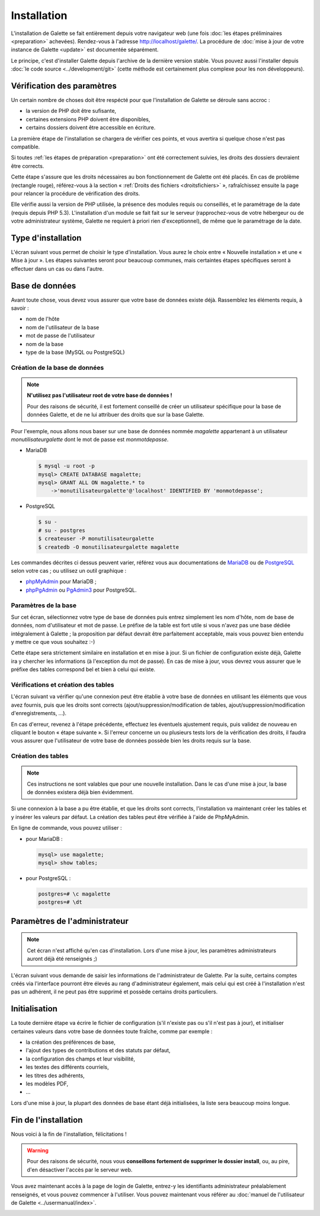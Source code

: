 ************
Installation
************

L'installation de Galette se fait entièrement depuis votre navigateur web (une fois :doc:`les étapes préliminaires <preparation>` achevées). Rendez-vous à l'adresse http://localhost/galette/. La procédure de :doc:`mise à jour de votre instance de Galette <update>` est documentée séparément.

Le principe, c'est d'installer Galette depuis l'archive de la dernière version stable. Vous pouvez aussi l'installer depuis :doc:`le code source <../development/git>` (cette méthode est certainement plus complexe pour les non développeurs).

Vérification des paramètres
===========================

Un certain nombre de choses doit être respécté pour que l'installation de Galette se déroule sans accroc :

* la version de PHP doit être sufisante,
* certaines extensions PHP doivent être disponibles,
* certains dossiers doivent être accessible en écriture.

La première étape de l'installation se chargera de vérifier ces points, et vous avertira si quelque chose n'est pas compatible.

.. image:: ../_styles/static/images/installation/1_checks.png
   :scale: 70%
   :align: center

Si toutes :ref:`les étapes de préparation <preparation>` ont été correctement suivies, les droits des dossiers devraient être corrects.

Cette étape s'assure que les droits nécessaires au bon fonctionnement de Galette ont été placés. En cas de problème (rectangle rouge), référez-vous à la section « :ref:`Droits des fichiers <droitsfichiers>` », rafraîchissez ensuite la page pour relancer la procédure de vérification des droits.

Elle vérifie aussi la version de PHP utilisée, la présence des modules requis ou conseillés, et le paramétrage de la date (requis depuis PHP 5.3). L'installation d'un module se fait fait sur le serveur (rapprochez-vous de votre hébergeur ou de votre administrateur système, Galette ne requiert à priori rien d'exceptionnel), de même que le paramétrage de la date.

Type d'installation
===================

L'écran suivant vous permet de choisir le type d'installation. Vous aurez le choix entre « Nouvelle installation » et une « Mise à jour ». Les étapes suivantes seront pour beaucoup communes, mais certaintes étapes spécifiques seront à effectuer dans un cas ou dans l'autre.

.. image:: ../_styles/static/images/installation/2_type_install.png
   :scale: 70%
   :align: center

Base de données
===============

Avant toute chose, vous devez vous assurer que votre base de données existe déjà. Rassemblez les éléments requis, à savoir :

* nom de l'hôte
* nom de l'utilisateur de la base
* mot de passe de l'utilisateur
* nom de la base
* type de la base (MySQL ou PostgreSQL)

Création de la base de données
------------------------------

.. note::

   **N'utilisez pas l'utilisateur root de votre base de données !**

   Pour des raisons de sécurité, il est fortement conseillé de créer un utilisateur spécifique pour la base de données Galette, et de ne lui attribuer des droits que sur la base Galette.

Pour l'exemple, nous allons nous baser sur une base de données nommée `magalette` appartenant à un utilisateur `monutilisateurgalette` dont le mot de passe est `monmotdepasse`.

* MariaDB

  .. code-block:: bash

     $ mysql -u root -p
     mysql> CREATE DATABASE magalette;
     mysql> GRANT ALL ON magalette.* to
         ->'monutilisateurgalette'@'localhost' IDENTIFIED BY 'monmotdepasse';

* PostgreSQL

  .. code-block:: bash

     $ su -
     # su - postgres
     $ createuser -P monutilisateurgalette
     $ createdb -O monutilisateurgalette magalette

Les commandes décrites ci dessus peuvent varier, référez vous aux documentations de `MariaDB <https://mariadb.com/kb/en/library/documentation/>`_ ou de `PostgreSQL <http://docs.postgresqlfr.org>`_ selon votre cas ; ou utilisez un outil graphique :

* `phpMyAdmin <http://www.phpmyadmin.net>`_ pour MariaDB ;
* `phpPgAdmin <http://phppgadmin.sourceforge.net>`_ ou `PgAdmin3 <http://www.pgadmin.org/download/?lang=fr_FR>`_ pour PostgreSQL.

Paramètres de la base
---------------------

Sur cet écran, sélectionnez votre type de base de données puis entrez simplement les nom d'hôte, nom de base de données, nom d'utilisateur et mot de passe. Le préfixe de la table est fort utile si vous n'avez pas une base dédiée intégralement à Galette ; la proposition par défaut devrait être parfaitement acceptable, mais vous pouvez bien entendu y mettre ce que vous souhaitez :-)

.. image:: ../_styles/static/images/installation/3_bdd.png
   :scale: 70%
   :align: center

Cette étape sera strictement similaire en installation et en mise à jour. Si un fichier de configuration existe déjà, Galette ira y chercher les informations (à l'exception du mot de passe). En cas de mise à jour, vous devrez vous assurer que le préfixe des tables correspond bel et bien à celui qui existe.

Vérifications et création des tables
------------------------------------

L'écran suivant va vérifier qu'une connexion peut être établie à votre base de données en utilisant les éléments que vous avez fournis, puis que les droits sont corrects (ajout/suppression/modification de tables, ajout/suppression/modification d'enregistrements, ...).

.. image:: ../_styles/static/images/installation/4_bdd_rights.png
   :scale: 70%
   :align: center

En cas d'erreur, revenez à l'étape précédente, effectuez les éventuels ajustement requis, puis validez de nouveau en cliquant le bouton « étape suivante ». Si l'erreur concerne un ou plusieurs tests lors de la vérification des droits, il faudra vous assurer que l'utilisateur de votre base de données possède bien les droits requis sur la base.

Création des tables
-------------------

.. note:: Ces instructions ne sont valables que pour une nouvelle installation. Dans le cas d'une mise à jour, la base de données existera déjà bien évidemment.

Si une connexion à la base a pu être établie, et que les droits sont corrects, l'installation va maintenant créer les tables et y insérer les valeurs par défaut. La création des tables peut être vérifiée à l'aide de PhpMyAdmin.

En ligne de commande, vous pouvez utiliser :

* pour MariaDB :

  .. code-block:: bash

     mysql> use magalette;
     mysql> show tables;

* pour PostgreSQL :

  .. code-block:: bash

     postgres=# \c magalette
     postgres=# \dt

.. image:: ../_styles/static/images/installation/5_tables_creation.png
   :scale: 70%
   :align: center

Paramètres de l'administrateur
==============================

.. note:: Cet écran n'est affiché qu'en cas d'installation. Lors d'une mise à jour, les paramètres administrateurs auront déjà été renseignés ;)

L'écran suivant vous demande de saisir les informations de l'administrateur de Galette. Par la suite, certains comptes créés via l'interface pourront être élevés au rang d'administrateur également, mais celui qui est créé à l'installation n'est pas un adhérent, il ne peut pas être supprimé et possède certains droits particuliers.

.. image:: ../_styles/static/images/installation/6_admin.png
   :scale: 70%
   :align: center

Initialisation
==============

La toute dernière étape va écrire le fichier de configuration (s'il n'existe pas ou s'il n'est pas à jour), et initialiser certaines valeurs dans votre base de données toute fraîche, comme par exemple :

* la création des préférences de base,
* l'ajout des types de contributions et des statuts par défaut,
* la configuration des champs et leur visibilité,
* les textes des différents courriels,
* les titres des adhérents,
* les modèles PDF,
* ...

Lors d'une mise à jour, la plupart des données de base étant déjà initialisées, la liste sera beaucoup moins longue.

Fin de l'installation
=====================

Nous voici à la fin de l'installation, félicitations !

.. warning::

   Pour des raisons de sécurité, nous vous **conseillons fortement de supprimer le dossier install**, ou, au pire, d'en désactiver l'accès par le serveur web.

.. image:: ../_styles/static/images/installation/8_the_end.png
   :scale: 70%
   :align: center

Vous avez maintenant accès à la page de login de Galette, entrez-y les identifiants administrateur préalablement renseignés, et vous pouvez commencer à l'utiliser. Vous pouvez maintenant vous référer au :doc:`manuel de l'utilisateur de Galette <../usermanual/index>`.

.. image:: ../_styles/static/images/installation/9_login.png
   :scale: 70%
   :align: center

